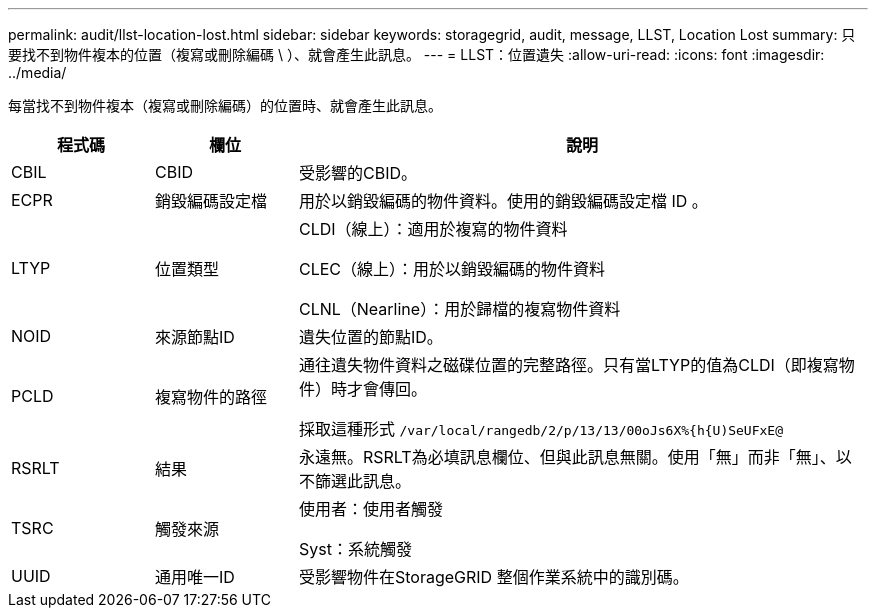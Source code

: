 ---
permalink: audit/llst-location-lost.html 
sidebar: sidebar 
keywords: storagegrid, audit, message, LLST, Location Lost 
summary: 只要找不到物件複本的位置（複寫或刪除編碼 \ ）、就會產生此訊息。 
---
= LLST：位置遺失
:allow-uri-read: 
:icons: font
:imagesdir: ../media/


[role="lead"]
每當找不到物件複本（複寫或刪除編碼）的位置時、就會產生此訊息。

[cols="1a,1a,4a"]
|===
| 程式碼 | 欄位 | 說明 


 a| 
CBIL
 a| 
CBID
 a| 
受影響的CBID。



 a| 
ECPR
 a| 
銷毀編碼設定檔
 a| 
用於以銷毀編碼的物件資料。使用的銷毀編碼設定檔 ID 。



 a| 
LTYP
 a| 
位置類型
 a| 
CLDI（線上）：適用於複寫的物件資料

CLEC（線上）：用於以銷毀編碼的物件資料

CLNL（Nearline）：用於歸檔的複寫物件資料



 a| 
NOID
 a| 
來源節點ID
 a| 
遺失位置的節點ID。



 a| 
PCLD
 a| 
複寫物件的路徑
 a| 
通往遺失物件資料之磁碟位置的完整路徑。只有當LTYP的值為CLDI（即複寫物件）時才會傳回。

採取這種形式 `/var/local/rangedb/2/p/13/13/00oJs6X%{h{U)SeUFxE@`



 a| 
RSRLT
 a| 
結果
 a| 
永遠無。RSRLT為必填訊息欄位、但與此訊息無關。使用「無」而非「無」、以不篩選此訊息。



 a| 
TSRC
 a| 
觸發來源
 a| 
使用者：使用者觸發

Syst：系統觸發



 a| 
UUID
 a| 
通用唯一ID
 a| 
受影響物件在StorageGRID 整個作業系統中的識別碼。

|===